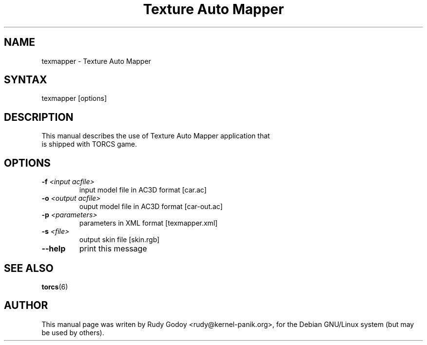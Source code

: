 .TH "Texture Auto Mapper" "6" "1.1" "Rudy Godoy" "Games"
.SH "NAME"
.LP
texmapper \- Texture Auto Mapper
.SH "SYNTAX"
.LP
texmapper [options]
.SH "DESCRIPTION"
.TP
This manual describes the use of Texture Auto Mapper application that is shipped with TORCS game.
.SH "OPTIONS"
.TP
.B -f \fI<input acfile>\fP
input model file in AC3D format [car.ac]
.TP
.B -o \fI<output acfile>\fP
ouput model file in AC3D format [car-out.ac]
.TP
.B -p \fI<parameters>\fP
parameters in XML format [texmapper.xml]
.TP
.B -s \fI<file>\fP
output skin file [skin.rgb]
.TP
.B --help
print this message
.SH "SEE ALSO"
.BR torcs (6)
.SH "AUTHOR"
.LP
This manual page was writen by Rudy Godoy <rudy@kernel-panik.org>,
for the Debian GNU/Linux system (but may be used by others).
